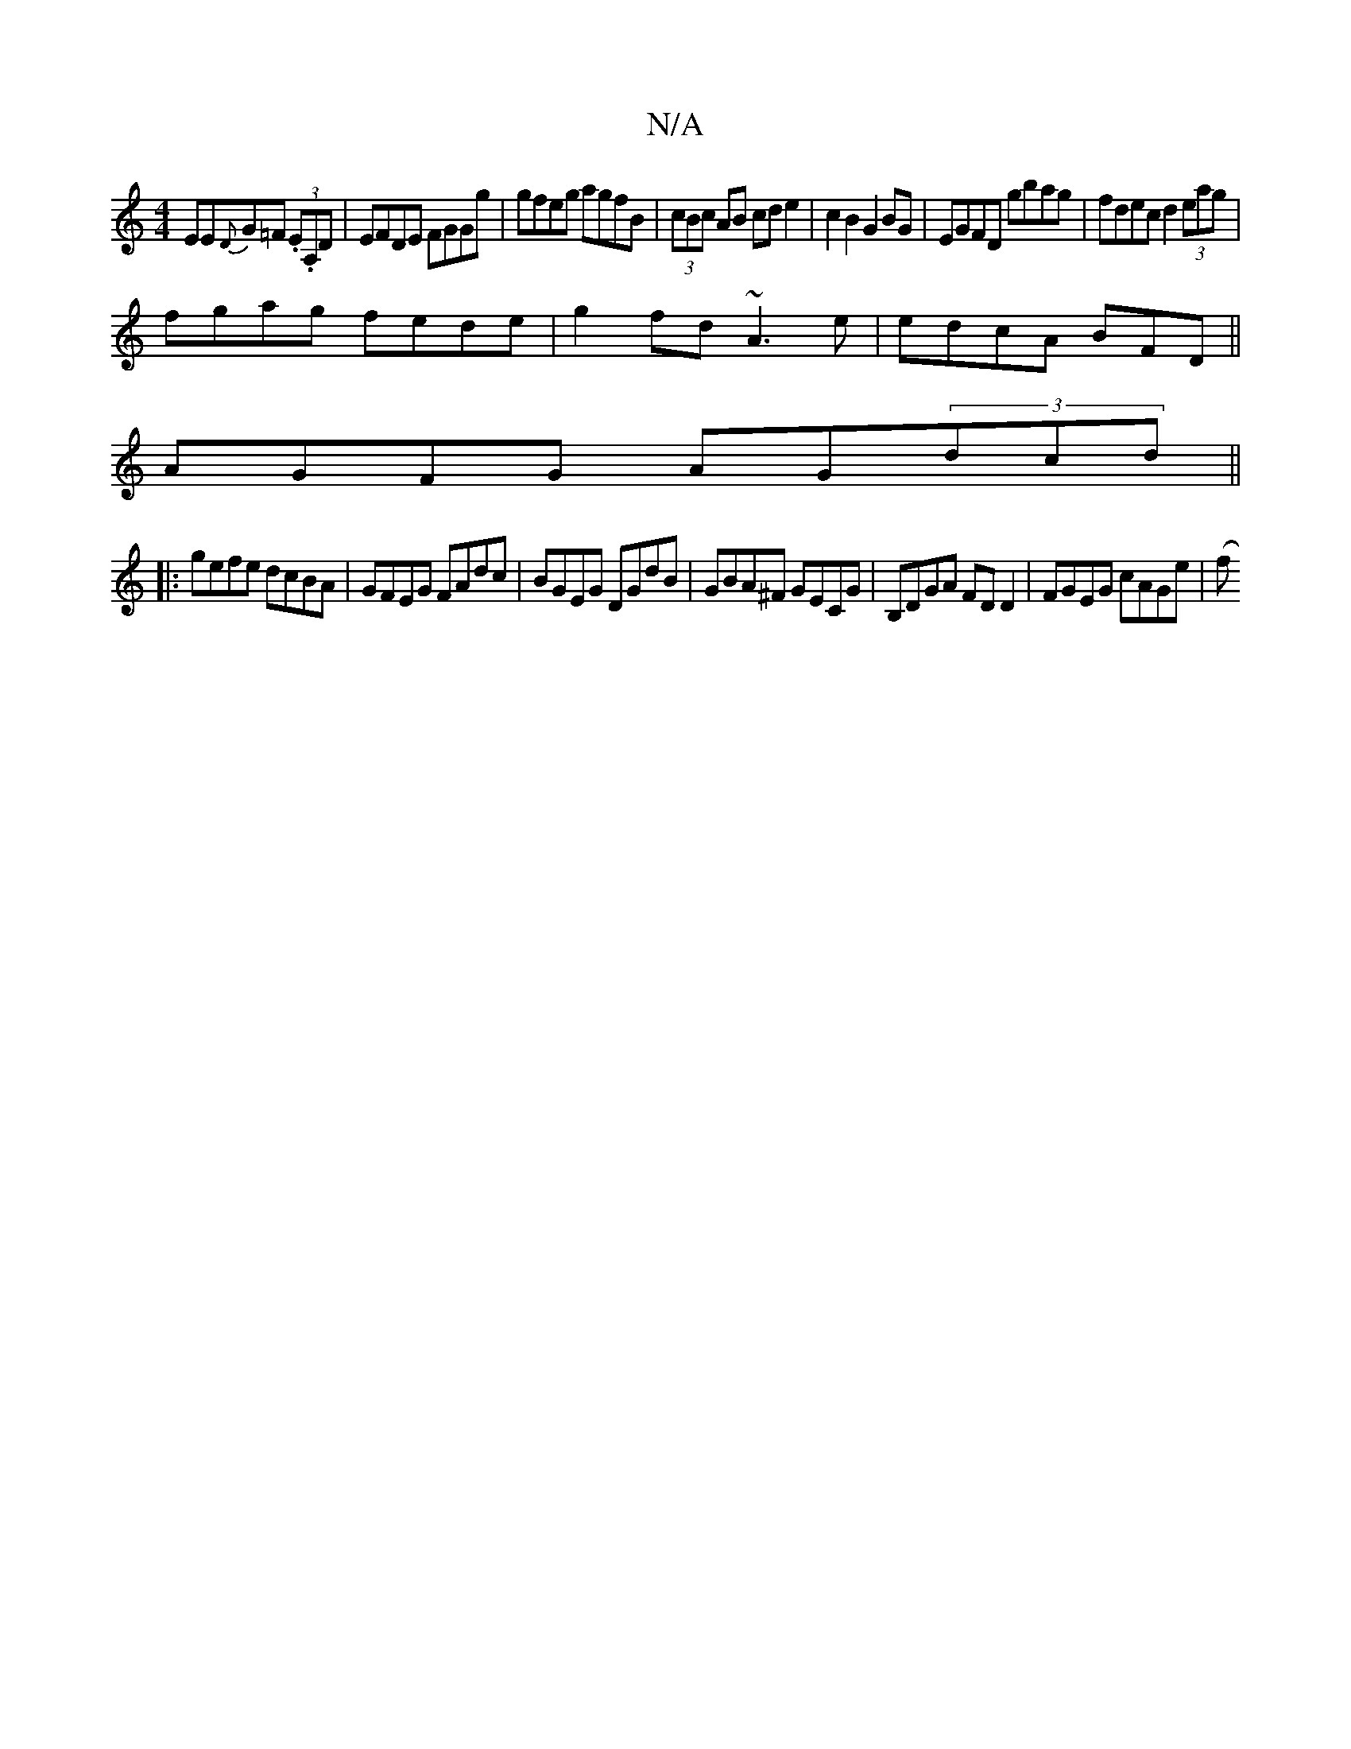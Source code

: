 X:1
T:N/A
M:4/4
R:N/A
K:Cmajor
EE{D}G=F (3.E.A,D | EFDE FGGg|gfeg agfB|(3cBc AB cde2|c2B2 G2BG|EGFD gbag|fdec d2(3eag|
fgag fede|g2fd ~A3e|edcA BFD||
AGFG AG(3dcd||
|:gefe dcBA|GFEG FAdc|BGEG DGdB|GBA^F GECG|B,DGA FDD2|FGEG cAGe|(f